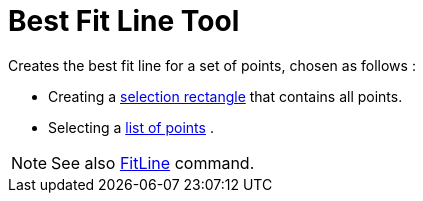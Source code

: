 = Best Fit Line Tool

Creates the best fit line for a set of points, chosen as follows :

* Creating a xref:/Selecting_objects.adoc[selection rectangle] that contains all points.
* Selecting a xref:/Lists.adoc[list of points] .

[NOTE]
====

See also xref:/commands/FitLine_Command.adoc[FitLine] command.

====
